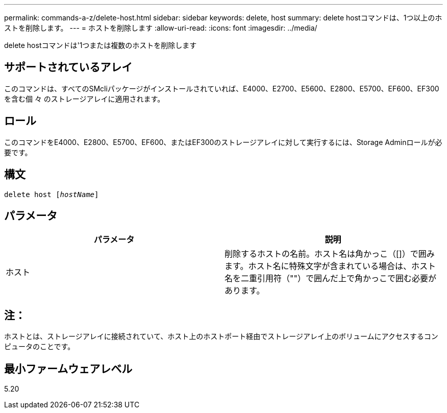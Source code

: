 ---
permalink: commands-a-z/delete-host.html 
sidebar: sidebar 
keywords: delete, host 
summary: delete hostコマンドは、1つ以上のホストを削除します。 
---
= ホストを削除します
:allow-uri-read: 
:icons: font
:imagesdir: ../media/


[role="lead"]
delete hostコマンドは'1つまたは複数のホストを削除します



== サポートされているアレイ

このコマンドは、すべてのSMcliパッケージがインストールされていれば、E4000、E2700、E5600、E2800、E5700、EF600、EF300を含む個 々 のストレージアレイに適用されます。



== ロール

このコマンドをE4000、E2800、E5700、EF600、またはEF300のストレージアレイに対して実行するには、Storage Adminロールが必要です。



== 構文

[source, cli, subs="+macros"]
----
delete host pass:quotes[[_hostName_]]
----


== パラメータ

|===
| パラメータ | 説明 


 a| 
ホスト
 a| 
削除するホストの名前。ホスト名は角かっこ（[]）で囲みます。ホスト名に特殊文字が含まれている場合は、ホスト名を二重引用符（""）で囲んだ上で角かっこで囲む必要があります。

|===


== 注：

ホストとは、ストレージアレイに接続されていて、ホスト上のホストポート経由でストレージアレイ上のボリュームにアクセスするコンピュータのことです。



== 最小ファームウェアレベル

5.20
